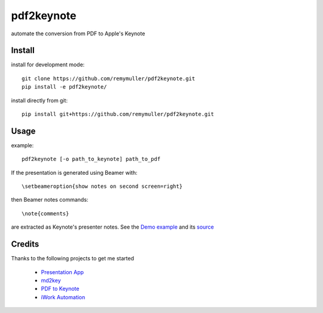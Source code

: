 pdf2keynote
===========

automate the conversion from PDF to Apple's Keynote

Install 
-------

install for development mode::

	git clone https://github.com/remymuller/pdf2keynote.git
	pip install -e pdf2keynote/

install directly from git::

	pip install git+https://github.com/remymuller/pdf2keynote.git


Usage
-----

example::

	pdf2keynote [-o path_to_keynote] path_to_pdf


If the presentation is generated using Beamer with::

	\setbeameroption{show notes on second screen=right}

then Beamer notes commands::

	\note{comments}

are extracted as Keynote's presenter notes. See the `Demo example <https://github.com/remymuller/pdf2keynote/blob/master/test/pdf2keynote.pdf>`_ and its `source <https://github.com/remymuller/pdf2keynote/blob/master/test/pdf2keynote.tex>`_

Credits
-------
Thanks to the following projects to get me started
	
	- `Presentation App <http://iihm.imag.fr/blanch/software/osx-presentation/>`_
	- `md2key <https://github.com/k0kubun/md2key>`_
	- `PDF to Keynote <https://www.cs.hmc.edu/~oneill/freesoftware/pdftokeynote.html>`_
	- `iWork Automation <http://iworkautomation.com>`_
